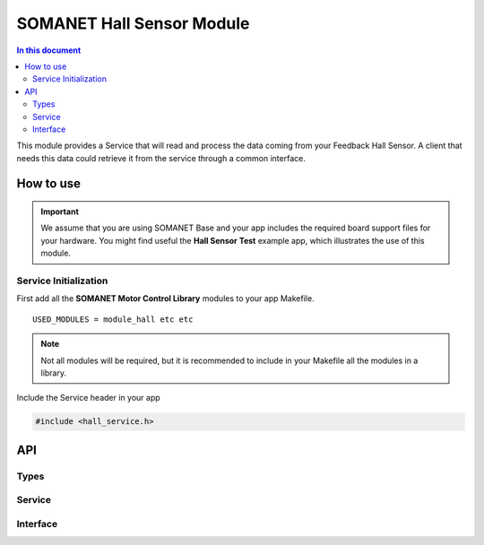 ===========================
SOMANET Hall Sensor Module
===========================

.. contents:: In this document
    :backlinks: none
    :depth: 3

This module provides a Service that will read and process the data coming from your 
Feedback Hall Sensor. A client that needs this data could retrieve it from the service
through a common interface.

.. image:: images/core-diagram-hall-interface.png
   :width: 50%

How to use
==========

.. important:: We assume that you are using SOMANET Base and your app includes the required board support files for your hardware.
          You might find useful the **Hall Sensor Test** example app, which illustrates the use of this module. 

Service Initialization
----------------------
First add all the **SOMANET Motor Control Library** modules to your app Makefile.

::

 USED_MODULES = module_hall etc etc

.. note:: Not all modules will be required, but it is recommended to include in your Makefile all the modules in a library.

Include the Service header in your app

.. code-block:: C

 #include <hall_service.h>

API
===

Types
-----

.. doxygenstruct:: HallConfig
.. doxygenstruct:: HallPorts

Service
-------

.. doxygenfunction:: hall_service

Interface
---------

.. doxygeninterface:: HallInterface
